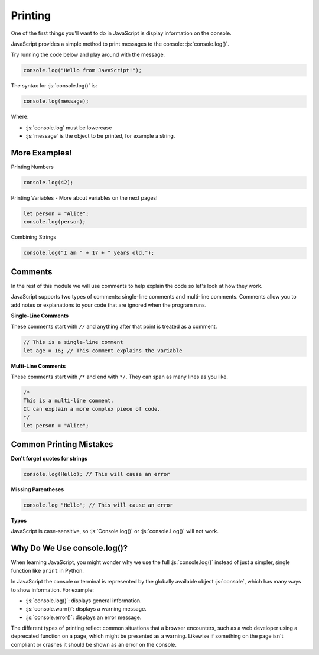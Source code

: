 .. role:: js(code)
   :language: javascript

Printing
====================

One of the first things you'll want to do in JavaScript is display information on the console.

JavaScript provides a simple method to print messages to the console: :js:`console.log()`.

Try running the code below and play around with the message.

.. code-block:: javascript

    console.log("Hello from JavaScript!");


The syntax for :js:`console.log()` is:

.. code-block:: javascript

    console.log(message);

Where:

- :js:`console.log` must be lowercase
- :js:`message` is the object to be printed, for example a string.

More Examples!
----------------

Printing Numbers

.. code-block:: javascript

    console.log(42);

Printing Variables - More about variables on the next pages!

.. code-block:: javascript

    let person = "Alice";
    console.log(person);

Combining Strings

.. code-block:: javascript

    console.log("I am " + 17 + " years old.");

Comments
--------------------

In the rest of this module we will use comments to help explain the code so let's look at how they work.

JavaScript supports two types of comments: single-line comments and multi-line comments. Comments allow you to add
notes or explanations to your code that are ignored when the program runs.

**Single-Line Comments**

These comments start with ``//`` and anything after that point is treated as a comment.

.. code-block:: javascript

    // This is a single-line comment
    let age = 16; // This comment explains the variable

**Multi-Line Comments**

These comments start with ``/*`` and end with ``*/``. They can span as many lines as you like.

.. code-block:: javascript

    /*
    This is a multi-line comment.
    It can explain a more complex piece of code.
    */
    let person = "Alice";

Common Printing Mistakes
-------------------------

**Don't forget quotes for strings**

.. code-block:: javascript

    console.log(Hello); // This will cause an error


**Missing Parentheses**

.. code-block:: javascript

    console.log "Hello"; // This will cause an error

**Typos**

JavaScript is case-sensitive, so :js:`Console.log()` or :js:`console.Log()` will not work.


Why Do We Use console.log()?
---------------------------------

When learning JavaScript, you might wonder why we use the full :js:`console.log()` instead of just a simpler, single
function like ``print`` in Python.

In JavaScript the console or terminal is represented by the globally available object :js:`console`, which has many
ways to show information. For example:

- :js:`console.log()`: displays general information.
- :js:`console.warn()`: displays a warning message.
- :js:`console.error()`: displays an error message.

The different types of printing reflect common situations that a browser encounters, such as a web developer using a
deprecated function on a page, which might be presented as a warning. Likewise if something on the page isn't compliant
or crashes it should be shown as an error on the console.



